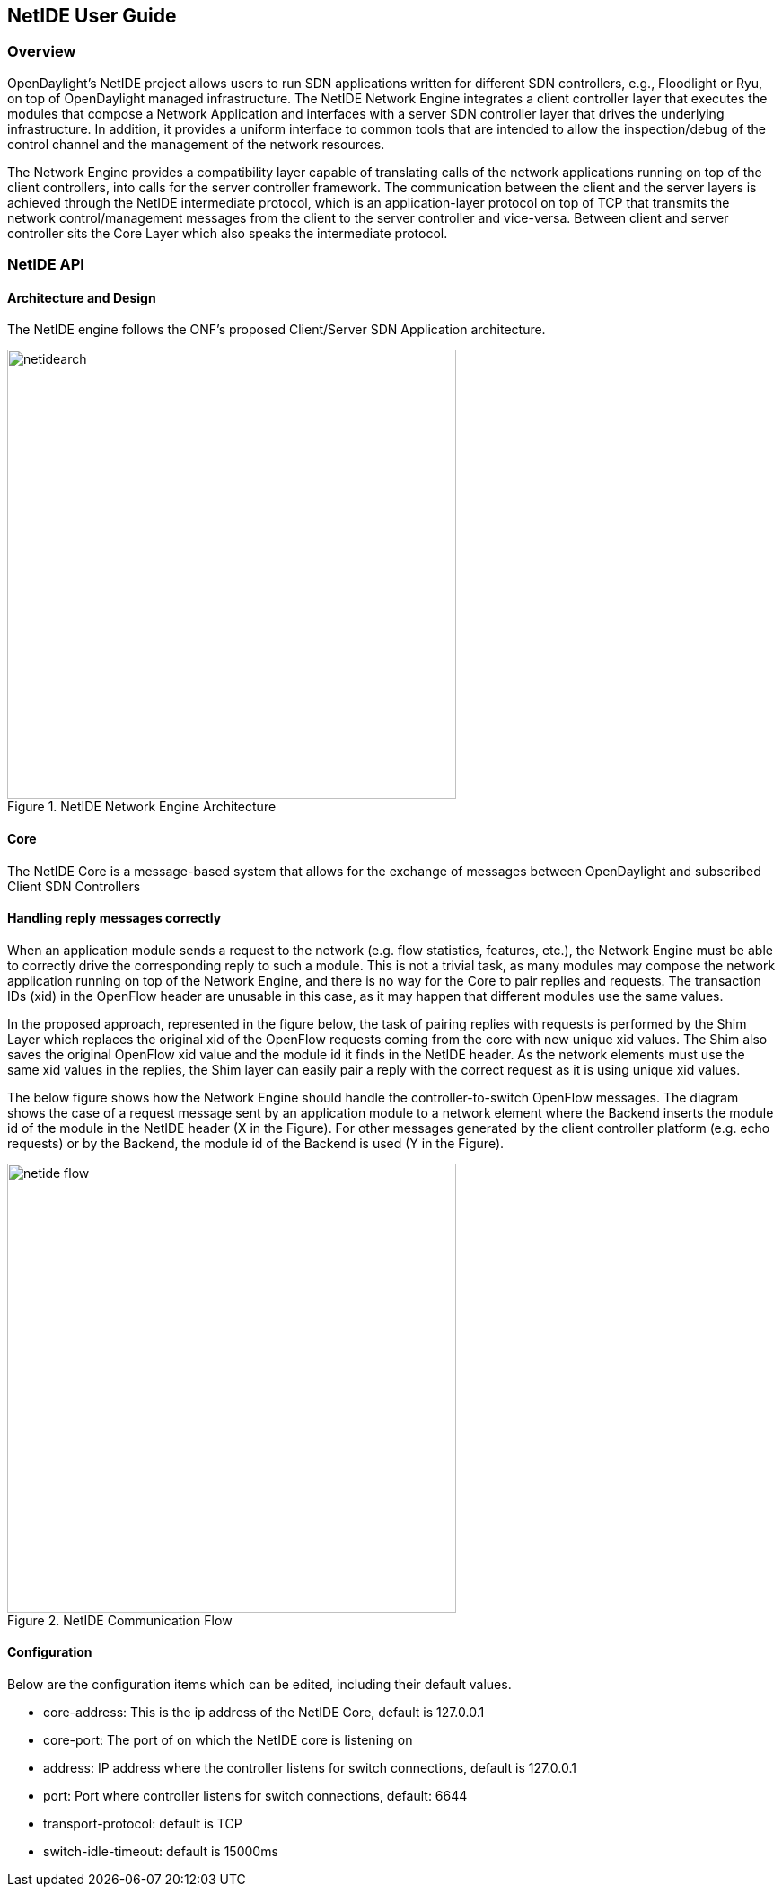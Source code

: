 == NetIDE User Guide

=== Overview
OpenDaylight's NetIDE project allows users to run SDN applications written for different 
SDN controllers, e.g., Floodlight or Ryu, on top of OpenDaylight managed infrastructure. The NetIDE 
Network Engine integrates a client controller layer that executes the modules that 
compose a Network Application and interfaces with a server SDN controller layer that drives 
the underlying infrastructure. In addition, it provides a uniform interface to common tools
that are intended to allow the inspection/debug of the control channel and the management of the
network resources.

The Network Engine provides a compatibility layer capable of translating calls of the network 
applications running on top of the client controllers, into calls for the server controller framework. The
communication between the client and the server layers is achieved through the NetIDE
intermediate protocol, which is an application-layer protocol on top of TCP that transmits the
network control/management messages from the client to the server controller and vice-versa.
Between client and server controller sits the Core Layer which also speaks the intermediate protocol.

=== NetIDE API
==== Architecture and Design
The NetIDE engine follows the ONF's proposed Client/Server SDN Application architecture.

.NetIDE Network Engine Architecture
image::netide/netidearch.jpg[width=500]

==== Core
The NetIDE Core is a message-based system that allows for the exchange of messages between
OpenDaylight and subscribed Client SDN Controllers

==== Handling reply messages correctly

When an application module sends a request to the network (e.g. flow statistics, features, etc.), 
the Network Engine must be able to correctly drive the corresponding reply to such a module. This is
not a trivial task, as many modules may compose the network application running on top of the
Network Engine, and there is no way for the Core to pair replies and requests. The transaction
IDs (xid) in the OpenFlow header are unusable in this case, as it may happen that different modules
use the same values.

In the proposed approach, represented in the figure below, the task of pairing replies with requests is
performed by the Shim Layer which replaces the original xid of the OpenFlow requests coming
from the core with new unique xid values. The Shim also saves the original OpenFlow xid value
and the module id it finds in the NetIDE header. As the network elements must use the same xid
values in the replies, the Shim layer can easily pair a reply with the correct request as it is using
unique xid values.

The below figure shows how the Network Engine should handle the controller-to-switch OpenFlow messages. 
The diagram shows the case of a request message sent by an application module to a network
element where the Backend inserts the module id of the module in the NetIDE header (X in the
Figure). For other messages generated by the client controller platform (e.g. echo requests) or by
the Backend, the module id of the Backend is used (Y in the Figure).

.NetIDE Communication Flow
image::netide/netide-flow.jpg[width=500]


==== Configuration
Below are the configuration items which can be edited, including their default values.

* core-address: This is the ip address of the NetIDE Core, default is 127.0.0.1
* core-port: The port of on which the NetIDE core is listening on 
* address: IP address where the controller listens for switch connections, default is 127.0.0.1
* port: Port where controller listens for switch connections, default: 6644
* transport-protocol: default is TCP
* switch-idle-timeout: default is 15000ms

          
          

